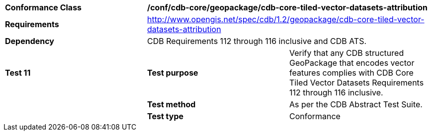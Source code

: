 [cols=",,",]
|==================================================================================================================================
|*Conformance Class* 2+|*/conf/cdb-core/geopackage/cdb-core-tiled-vector-datasets-attribution*
|*Requirements* 2+|http://www.opengis.net/spec/cdb/1.2/geopackage/cdb-core-tiled-vector-datasets-attribution
|*Dependency* 2+| CDB Requirements 112 through 116 inclusive and CDB ATS.
|*Test 11* |*Test purpose* |Verify that any CDB structured GeoPackage that encodes vector features complies with CDB Core Tiled Vector Datasets Requirements 112 through 116 inclusive.
| |*Test method* |As per the CDB Abstract Test Suite.
| |*Test type* |Conformance
|==================================================================================================================================
